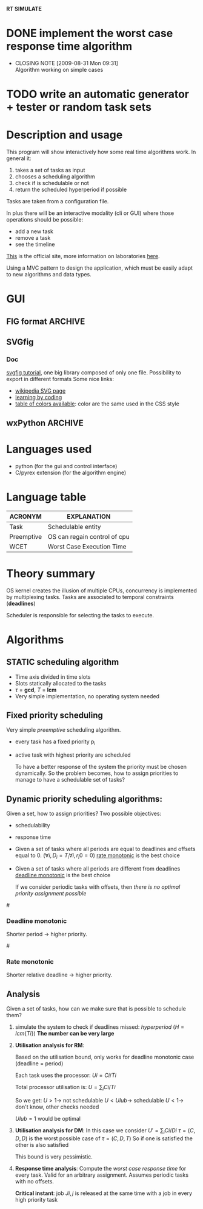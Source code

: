 *RT SIMULATE*

* DONE implement the worst case response time algorithm
  CLOSED: [2009-08-31 Mon 09:31]
  - CLOSING NOTE [2009-08-31 Mon 09:31] \\
    Algorithm working on simple cases

* TODO write an automatic generator + tester or random task sets

* Description and usage

This program will show interactively how some real time algorithms work.
In general it:
1. takes a set of tasks as input
2. chooses a scheduling algorithm
3. check if is schedulable or not
4. return the scheduled hyperperiod if possible

Tasks are taken from a configuration file.

In plus there will be an interactive modality (cli or GUI) where those operations should be possible:
- add a new task
- remove a task
- see the timeline

[[http://dit.unitn.it/~abeni/RTOS/index.html][This]] is the official site, more information on laboratories [[http://dit.unitn.it/~abeni/RTOS/lab.html][here]].

Using a MVC pattern to design the application, which must be easily adapt to new algorithms and data types.

* GUI
  
** FIG format                                                       :ARCHIVE:
   [[http://homepage.usask.ca/~ijm451/fig/][fig format description]]
   See the [[http://www-epb.lbl.gov/xfig/frm_drawing.html][xfig user manual]]
   Must find a python library able to translate in xfig format.
   Here is the format: [[http://www-epb.lbl.gov/xfig/fig-format.html][fig format]], [[file:fig_format.txt][txt fig format]]
   
** SVGfig
   
*** Doc
    [[http://code.google.com/p/svgfig/wiki/Introduction][svgfig tutorial]], one big library composed of only one file.
    Possibility to export in different formats
    Some nice links:
    - [[http://en.wikipedia.org/wiki/Scalable_Vector_Graphics][wikipedia SVG page]]
    - [[http://www.datenverdrahten.de/svglbc/][learning by coding]]
    - [[http://www.december.com/html/spec/colorspottable.html][table of colors available]]: color are the same used in the CSS style

** wxPython                                                         :ARCHIVE:
*** Functions
    One simple menubar where you can:
    - load a configuration file
    - run the scheduling
    - check if everything is working
    - add a new task to the current task set (this enable automatic redrawing)
      
    The main window must contain the hyperperiod scheduling, made of blocks of different colors and lines for the deadlines.

*** Implementation
      
    We'll use a *wxSizer* object, allows to place objects which will be automatically resized or replaced.
    Important to remember that sizer != parent object.
    
    After the layout is ready (box/grid or other) we set up everything with:
    1. window.SetSizer(sizer)
    2. window.SetAutoLayout(true)
    3. sizer.Fit(window)

*** Hints

    When taking input from user *wxValidator* is needed to check if the input is correct
    (Note: Your wxValidator sub-class must implement the wxValidator.Clone() method.)

*** Debugging
    A nice way to debug is using pycrust

* Languages used
  - python (for the gui and control interface)
  - C/pyrex extension (for the algorithm engine)
    
* Language table
| ACRONYM    | EXPLANATION                  |
|------------+------------------------------|
| Task       | Schedulable entity           |
| Preemptive | OS can regain control of cpu |
| WCET       | Worst Case Execution Time    |

* Theory summary
  OS kernel creates the illusion of multiple CPUs, concurrency is implemented by multiplexing tasks.
  Tasks are associated to temporal constraints (*deadlines*)
  
  Scheduler is responsible for selecting the tasks to execute.

* Algorithms
** STATIC scheduling algorithm
   - Time axis divided in time slots
   - Slots statically allocated to the tasks
   - $\tau$ = *gcd*, $T$ = *lcm*
   - Very simple implementation, no operating system needed

** Fixed priority scheduling
   Very simple /preemptive/ scheduling algorithm.
   - every task has a fixed priority p_i
   - active task with highest priority are scheduled

     To have a better response of the system the priority must be chosen dynamically.
     So the problem becomes, how to assign priorities to manage to have a schedulable set of tasks?

** Dynamic priority scheduling algorithms:
   Given a set, how to assign priorities?
   Two possible objectives:
   - schedulability
   - response time
      
   - Given a set of tasks where all periods are equal to deadlines and offsets equal to 0.
      ($\forall i, D_i = T_i
     \forall i, r_i0 = 0$)
     [[rate][rate monotonic]] is the best choice

   - Given a set of tasks where all periods are different from deadlines
     [[dead][deadline monotonic]] is the best choice
     
     If we consider periodic tasks with offsets, then /there is no optimal priority assignment possible/

#<<dead>>
*** Deadline monotonic
    Shorter period $\rightarrow$ higher priority.

#<<rate>>
*** Rate monotonic
    Shorter relative deadline $\rightarrow$ higher priority.

** Analysis
   Given a set of tasks, how can we make sure that is possible to schedule them?
   
   1. simulate the system to check if deadlines missed:
      /hyperperiod/ ($H = lcm\{Ti\}$)
      *The number can be very large*

   2. *Utilisation analysis for RM*:
      
      Based on the utilisation bound, only works for deadline monotonic case (deadline = period)

      Each task uses the processor:
      $Ui = Ci/Ti$
      
      Total processor utilisation is:
      $U = \sum_i Ci/Ti$
      
      So we get:
      $U > 1 \rightarrow$ not schedulable
      $U < Ulub \rightarrow$ schedulable
      $U < 1 \rightarrow$ don't know, other checks needed

      $Ulub = 1$ would be optimal

   3. *Utilisation analysis for DM*:
      In this case we consider
      $U' = \sum_i Ci/Di$
      $\tau = (C,D,D)$ is the worst possible case of $\tau = (C,D,T)$
      So if one is satisfied the other is also satisfied
      
      This bound is very pessimistic.

   4. *Response time analysis*:
      Compute the /worst case response time/ for every task.
      Valid for an arbitrary assignment.
      Assumes periodic tasks with no offsets.
      
      *Critical instant*: job $Ji,j$ is released at the same time with a job in every high priority task
      
